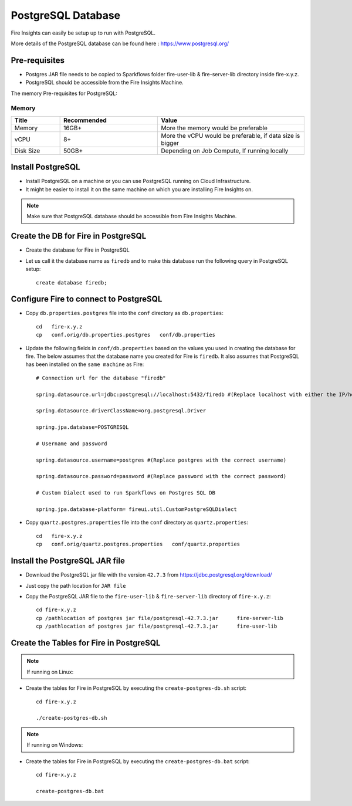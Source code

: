 PostgreSQL Database
==============

Fire Insights can easily be setup up to run with PostgreSQL.

More details of the PostgreSQL database can be found here : https://www.postgresql.org/

Pre-requisites
------
* Postgres JAR file needs to be copied to Sparkflows folder fire-user-lib & fire-server-lib directory inside fire-x.y.z.
* PostgreSQL should be accessible from the Fire Insights Machine.

The memory Pre-requisites for PostgreSQL:

Memory
++++

.. list-table:: 
   :widths: 10 20 30
   :header-rows: 1

   * - Title
     - Recommended
     - Value
   * - Memory
     - 16GB+
     - More the memory would be preferable
   * - vCPU
     - 8+
     - More the vCPU would be preferable, if data size is bigger
   * - Disk Size
     - 50GB+
     - Depending on Job Compute, If running locally



Install PostgreSQL
-------------

* Install PostgreSQL on a machine or you can use PostgreSQL running on Cloud Infrastructure.
* It might be easier to install it on the same machine on which you are installing Fire Insights on.

.. note:: Make sure that PostgreSQL database should be accessible from Fire Insights Machine.

Create the DB for Fire in PostgreSQL
-------------------------------

* Create the database for Fire in PostgreSQL
* Let us call it the database name as ``firedb`` and to make this database run the following query in PostgreSQL setup::

    create database firedb;

Configure Fire to connect to PostgreSQL
----------------------------------

* Copy ``db.properties.postgres`` file into the ``conf`` directory as ``db.properties``::

    cd   fire-x.y.z
    cp   conf.orig/db.properties.postgres   conf/db.properties

 

* Update the following fields in ``conf/db.properties`` based on the values you used in creating the database for fire. The below assumes that the database name you created for Fire is ``firedb``. It also assumes that PostgreSQL has been installed on the ``same machine`` as Fire::


    # Connection url for the database "firedb"

    spring.datasource.url=jdbc:postgresql://localhost:5432/firedb #(Replace localhost with either the IP/hostname)

    spring.datasource.driverClassName=org.postgresql.Driver

    spring.jpa.database=POSTGRESQL

    # Username and password

    spring.datasource.username=postgres #(Replace postgres with the correct username)
    
    spring.datasource.password=password #(Replace password with the correct password)

    # Custom Dialect used to run Sparkflows on Postgres SQL DB  
  
    spring.jpa.database-platform= fireui.util.CustomPostgreSQLDialect

* Copy ``quartz.postgres.properties`` file into the ``conf`` directory as ``quartz.properties``::

    cd   fire-x.y.z
    cp   conf.orig/quartz.postgres.properties   conf/quartz.properties

Install the PostgreSQL JAR file
-------------------------------------

* Download the PostgreSQL jar file with the version ``42.7.3`` from https://jdbc.postgresql.org/download/

* Just copy the path location for ``JAR file``

 
* Copy the PostgreSQL JAR file to the ``fire-user-lib`` & ``fire-server-lib`` directory of ``fire-x.y.z``::

    cd fire-x.y.z
    cp /pathlocation of postgres jar file/postgresql-42.7.3.jar      fire-server-lib
    cp /pathlocation of postgres jar file/postgresql-42.7.3.jar      fire-user-lib
  
  
Create the Tables for Fire in PostgreSQL
----------------------------------- 

.. Note::  If running on Linux::

* Create the tables for Fire in PostgreSQL by executing the ``create-postgres-db.sh`` script::

    cd fire-x.y.z

    ./create-postgres-db.sh

.. Note::  If running on Windows::

* Create the tables for Fire in PostgreSQL by executing the ``create-postgres-db.bat`` script::

    cd fire-x.y.z

    create-postgres-db.bat
            

